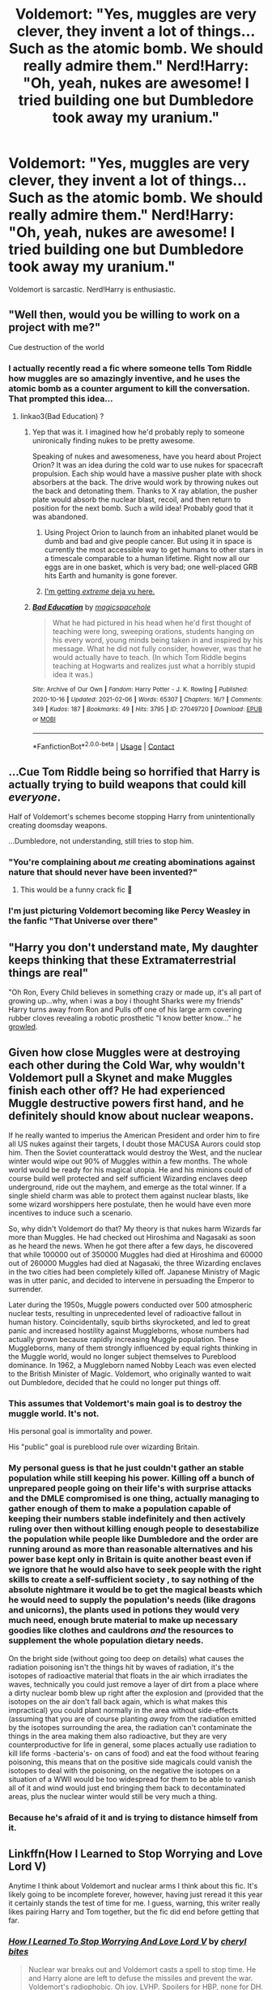 #+TITLE: Voldemort: "Yes, muggles are very clever, they invent a lot of things... Such as the atomic bomb. We should really admire them." Nerd!Harry: "Oh, yeah, nukes are awesome! I tried building one but Dumbledore took away my uranium."

* Voldemort: "Yes, muggles are very clever, they invent a lot of things... Such as the atomic bomb. We should really admire them." Nerd!Harry: "Oh, yeah, nukes are awesome! I tried building one but Dumbledore took away my uranium."
:PROPERTIES:
:Author: 15_Redstones
:Score: 105
:DateUnix: 1613129975.0
:DateShort: 2021-Feb-12
:FlairText: Prompt
:END:
Voldemort is sarcastic. Nerd!Harry is enthusiastic.


** "Well then, would you be willing to work on a project with me?"

Cue destruction of the world
:PROPERTIES:
:Author: White_fri2z
:Score: 62
:DateUnix: 1613130301.0
:DateShort: 2021-Feb-12
:END:

*** I actually recently read a fic where someone tells Tom Riddle how muggles are so amazingly inventive, and he uses the atomic bomb as a counter argument to kill the conversation. That prompted this idea...
:PROPERTIES:
:Author: 15_Redstones
:Score: 44
:DateUnix: 1613130814.0
:DateShort: 2021-Feb-12
:END:

**** linkao3(Bad Education) ?
:PROPERTIES:
:Author: DeDe_at_it_again
:Score: 9
:DateUnix: 1613160528.0
:DateShort: 2021-Feb-12
:END:

***** Yep that was it. I imagined how he'd probably reply to someone unironically finding nukes to be pretty awesome.

Speaking of nukes and awesomeness, have you heard about Project Orion? It was an idea during the cold war to use nukes for spacecraft propulsion. Each ship would have a massive pusher plate with shock absorbers at the back. The drive would work by throwing nukes out the back and detonating them. Thanks to X ray ablation, the pusher plate would absorb the nuclear blast, recoil, and then return to position for the next bomb. Such a wild idea! Probably good that it was abandoned.
:PROPERTIES:
:Author: 15_Redstones
:Score: 17
:DateUnix: 1613160844.0
:DateShort: 2021-Feb-12
:END:

****** Using Project Orion to launch from an inhabited planet would be dumb and bad and give people cancer. But using it in space is currently the most accessible way to get humans to other stars in a timescale comparable to a human lifetime. Right now all our eggs are in one basket, which is very bad; one well-placed GRB hits Earth and humanity is gone forever.
:PROPERTIES:
:Author: Devil_May_Kare
:Score: 11
:DateUnix: 1613169170.0
:DateShort: 2021-Feb-13
:END:


****** [[https://xkcd.com/2423/][I'm getting /extreme/ deja vu here.]]
:PROPERTIES:
:Author: ParanoidDrone
:Score: 8
:DateUnix: 1613170772.0
:DateShort: 2021-Feb-13
:END:


***** [[https://archiveofourown.org/works/27049720][*/Bad Education/*]] by [[https://www.archiveofourown.org/users/magicspacehole/pseuds/magicspacehole][/magicspacehole/]]

#+begin_quote
  What he had pictured in his head when he'd first thought of teaching were long, sweeping orations, students hanging on his every word, young minds being taken in and inspired by his message. What he did not fully consider, however, was that he would actually have to teach. (In which Tom Riddle begins teaching at Hogwarts and realizes just what a horribly stupid idea it was.)
#+end_quote

^{/Site/:} ^{Archive} ^{of} ^{Our} ^{Own} ^{*|*} ^{/Fandom/:} ^{Harry} ^{Potter} ^{-} ^{J.} ^{K.} ^{Rowling} ^{*|*} ^{/Published/:} ^{2020-10-16} ^{*|*} ^{/Updated/:} ^{2021-02-06} ^{*|*} ^{/Words/:} ^{65307} ^{*|*} ^{/Chapters/:} ^{16/?} ^{*|*} ^{/Comments/:} ^{349} ^{*|*} ^{/Kudos/:} ^{187} ^{*|*} ^{/Bookmarks/:} ^{49} ^{*|*} ^{/Hits/:} ^{3795} ^{*|*} ^{/ID/:} ^{27049720} ^{*|*} ^{/Download/:} ^{[[https://archiveofourown.org/downloads/27049720/Bad%20Education.epub?updated_at=1612655147][EPUB]]} ^{or} ^{[[https://archiveofourown.org/downloads/27049720/Bad%20Education.mobi?updated_at=1612655147][MOBI]]}

--------------

*FanfictionBot*^{2.0.0-beta} | [[https://github.com/FanfictionBot/reddit-ffn-bot/wiki/Usage][Usage]] | [[https://www.reddit.com/message/compose?to=tusing][Contact]]
:PROPERTIES:
:Author: FanfictionBot
:Score: 6
:DateUnix: 1613160557.0
:DateShort: 2021-Feb-12
:END:


** ...Cue Tom Riddle being so horrified that Harry is actually trying to build weapons that could kill /everyone/.

Half of Voldemort's schemes become stopping Harry from unintentionally creating doomsday weapons.

...Dumbledore, not understanding, still tries to stop him.
:PROPERTIES:
:Author: MidgardWyrm
:Score: 42
:DateUnix: 1613146455.0
:DateShort: 2021-Feb-12
:END:

*** "You're complaining about /me/ creating abominations against nature that should never have been invented?"
:PROPERTIES:
:Author: 15_Redstones
:Score: 37
:DateUnix: 1613147406.0
:DateShort: 2021-Feb-12
:END:

**** This would be a funny crack fic 🤣
:PROPERTIES:
:Author: CommodorNorrington
:Score: 3
:DateUnix: 1613180867.0
:DateShort: 2021-Feb-13
:END:


*** I'm just picturing Voldemort becoming like Percy Weasley in the fanfic "That Universe over there"
:PROPERTIES:
:Author: Impliedllama
:Score: 6
:DateUnix: 1613179341.0
:DateShort: 2021-Feb-13
:END:


** "Harry you don't understand mate, My daughter keeps thinking that these Extramaterrestrial things are real"

"Oh Ron, Every Child believes in something crazy or made up, it's all part of growing up...why, when i was a boy i thought Sharks were my friends" Harry turns away from Ron and Pulls off one of his large arm covering rubber cloves revealing a robotic prosthetic "I know better know..." he [[https://www.youtube.com/watch?v=XOT70bXb0-4][growled]].
:PROPERTIES:
:Author: flingerdinger
:Score: 38
:DateUnix: 1613145221.0
:DateShort: 2021-Feb-12
:END:


** Given how close Muggles were at destroying each other during the Cold War, why wouldn't Voldemort pull a Skynet and make Muggles finish each other off? He had experienced Muggle destructive powers first hand, and he definitely should know about nuclear weapons.

If he really wanted to imperius the American President and order him to fire all US nukes against their targets, I doubt those MACUSA Aurors could stop him. Then the Soviet counterattack would destroy the West, and the nuclear winter would wipe out 90% of Muggles within a few months. The whole world would be ready for his magical utopia. He and his minions could of course build well protected and self sufficient Wizarding enclaves deep underground, ride out the mayhem, and emerge as the total winner. If a single shield charm was able to protect them against nuclear blasts, like some wizard worshippers here postulate, then he would have even more incentives to induce such a scenario.

So, why didn't Voldemort do that? My theory is that nukes harm Wizards far more than Muggles. He had checked out Hiroshima and Nagasaki as soon as he heard the news. When he got there after a few days, he discovered that while 100000 out of 350000 Muggles had died at Hiroshima and 60000 out of 260000 Muggles had died at Nagasaki, the three Wizarding enclaves in the two cities had been completely killed off. Japanese Ministry of Magic was in utter panic, and decided to intervene in persuading the Emperor to surrender.

Later during the 1950s, Muggle powers conducted over 500 atmospheric nuclear tests, resulting in unprecedented level of radioactive fallout in human history. Coincidentally, squib births skyrocketed, and led to great panic and increased hostility against Muggleborns, whose numbers had actually grown because rapidly increasing Muggle population. These Muggleborns, many of them strongly influenced by equal rights thinking in the Muggle world, would no longer subject themselves to Pureblood dominance. In 1962, a Muggleborn named Nobby Leach was even elected to the British Minister of Magic. Voldemort, who originally wanted to wait out Dumbledore, decided that he could no longer put things off.
:PROPERTIES:
:Author: InquisitorCOC
:Score: 10
:DateUnix: 1613152592.0
:DateShort: 2021-Feb-12
:END:

*** This assumes that Voldemort's main goal is to destroy the muggle world. It's not.

His personal goal is immortality and power.

His "public" goal is pureblood rule over wizarding Britain.
:PROPERTIES:
:Author: MiddleDoughnut
:Score: 14
:DateUnix: 1613154360.0
:DateShort: 2021-Feb-12
:END:


*** My personal guess is that he just couldn't gather an stable population while still keeping his power. Killing off a bunch of unprepared people going on their life's with surprise attacks and the DMLE compromised is one thing, actually managing to gather enough of them to make a population capable of keeping their numbers stable indefinitely and then actively ruling over then without killing enough people to desestabilize the population while people like Dumbledore and the order are running around as more than reasonable alternatives and his power base kept only in Britain is quite another beast even if we ignore that he would also have to seek people with the right skills to create a self-sufficient society , to say nothing of the absolute nightmare it would be to get the magical beasts which he would need to supply the population's needs (like dragons and unicorns), the plants used in potions they would very much need, enough brute material to make up necessary goodies like clothes and cauldrons /and/ the resources to supplement the whole population dietary needs.

On the bright side (without going too deep on details) what causes the radiation poisoning isn't the things hit by waves of radiation, it's the isotopes of radioactive material that floats in the air which irradiates the waves, technically you could just remove a layer of dirt from a place where a dirty nuclear bomb blew up right after the explosion and (provided that the isotopes on the air don't fall back again, which is what makes this impractical) you could plant normally in the area without side-effects (assuming that you are of course planting /away/ from the radiation emitted by the isotopes surrounding the area, the radiation can't contaminate the things in the area making them also radioactive, but they are very counterproductive for life in general, some places actually use radiation to kill life forms -bacteria's- on cans of food) and eat the food without fearing poisoning, this means that on the positive side magicals could vanish the isotopes to deal with the poisoning, on the negative the isotopes on a situation of a WWII would be too widespread for them to be able to vanish all of it and wind would just end bringing them back to decontaminated areas, plus the nuclear winter would still be very much a thing.
:PROPERTIES:
:Author: JOKERRule
:Score: 3
:DateUnix: 1613175158.0
:DateShort: 2021-Feb-13
:END:


*** Because he's afraid of it and is trying to distance himself from it.
:PROPERTIES:
:Author: DeDe_at_it_again
:Score: 2
:DateUnix: 1613160641.0
:DateShort: 2021-Feb-12
:END:


** Linkffn(How I Learned to Stop Worrying and Love Lord V)

Anytime I think about Voldemort and nuclear arms I think about this fic. It's likely going to be incomplete forever, however, having just reread it this year it certainly stands the test of time for me. I guess, warning, this writer really likes pairing Harry and Tom together, but the fic did end before getting that far.
:PROPERTIES:
:Author: StolenPens
:Score: 6
:DateUnix: 1613153632.0
:DateShort: 2021-Feb-12
:END:

*** [[https://www.fanfiction.net/s/3542099/1/][*/How I Learned To Stop Worrying And Love Lord V/*]] by [[https://www.fanfiction.net/u/1122706/cheryl-bites][/cheryl bites/]]

#+begin_quote
  Nuclear war breaks out and Voldemort casts a spell to stop time. He and Harry alone are left to defuse the missiles and prevent the war. Voldemort's radiophobic. Oh joy. LVHP. Spoilers for HBP, none for DH.
#+end_quote

^{/Site/:} ^{fanfiction.net} ^{*|*} ^{/Category/:} ^{Harry} ^{Potter} ^{*|*} ^{/Rated/:} ^{Fiction} ^{T} ^{*|*} ^{/Chapters/:} ^{18} ^{*|*} ^{/Words/:} ^{60,391} ^{*|*} ^{/Reviews/:} ^{327} ^{*|*} ^{/Favs/:} ^{725} ^{*|*} ^{/Follows/:} ^{692} ^{*|*} ^{/Updated/:} ^{Mar} ^{12,} ^{2008} ^{*|*} ^{/Published/:} ^{May} ^{16,} ^{2007} ^{*|*} ^{/id/:} ^{3542099} ^{*|*} ^{/Language/:} ^{English} ^{*|*} ^{/Genre/:} ^{Drama/Adventure} ^{*|*} ^{/Characters/:} ^{Harry} ^{P.,} ^{Voldemort} ^{*|*} ^{/Download/:} ^{[[http://www.ff2ebook.com/old/ffn-bot/index.php?id=3542099&source=ff&filetype=epub][EPUB]]} ^{or} ^{[[http://www.ff2ebook.com/old/ffn-bot/index.php?id=3542099&source=ff&filetype=mobi][MOBI]]}

--------------

*FanfictionBot*^{2.0.0-beta} | [[https://github.com/FanfictionBot/reddit-ffn-bot/wiki/Usage][Usage]] | [[https://www.reddit.com/message/compose?to=tusing][Contact]]
:PROPERTIES:
:Author: FanfictionBot
:Score: 4
:DateUnix: 1613153658.0
:DateShort: 2021-Feb-12
:END:


** Voldemort actually was saying the atomic bomb is useless because any wizard that can cast a protego can survive it.
:PROPERTIES:
:Author: MiddleDoughnut
:Score: 7
:DateUnix: 1613130814.0
:DateShort: 2021-Feb-12
:END:

*** That would be really cool tbf. There was one prompt here where Muggles reaching the moon isn't a big deal because Merlin did it first and nowadays any 5th year can do it easily as well.
:PROPERTIES:
:Author: Aardwarkthe2nd
:Score: 16
:DateUnix: 1613133483.0
:DateShort: 2021-Feb-12
:END:


*** This reminds me of an old Harry Potter x Luna Lovegood story. I believe that a wildly overpowered Harry saves Hogwarts from a nuclear devastation and the rest of the world is destroyed, or something. I'll need to find it again. I think that Gringots goblins also survived, but like, they were eating peanut butter and jelly sandwiches forever because that's what they had in some everlasting bags. It might be two stories I'm confusing together. I'll find it again.
:PROPERTIES:
:Author: StolenPens
:Score: 4
:DateUnix: 1613199079.0
:DateShort: 2021-Feb-13
:END:

**** [removed]
:PROPERTIES:
:Score: 1
:DateUnix: 1613210992.0
:DateShort: 2021-Feb-13
:END:

***** It's fflink(Browncoat, Green Eyes)

I swear, my brain is like a 1 trick pony. I only remember details and they're all from that one fic. I'm rereading it because I'm not sure if the shield for a nuclear attack was in this story, but I'll find it. I remember it really strongly but maybe I'm wrong.
:PROPERTIES:
:Author: StolenPens
:Score: 2
:DateUnix: 1613240847.0
:DateShort: 2021-Feb-13
:END:

****** [removed]
:PROPERTIES:
:Score: 1
:DateUnix: 1613926585.0
:DateShort: 2021-Feb-21
:END:

******* [[https://www.fanfiction.net/s/2857962/1/][*/Browncoat, Green Eyes/*]] by [[https://www.fanfiction.net/u/649528/nonjon][/nonjon/]]

#+begin_quote
  COMPLETE. Firefly: :Harry Potter crossover Post Serenity. Two years have passed since the secret of the planet Miranda got broadcast across the whole 'verse in 2518. The crew of Serenity finally hires a new pilot, but he's a bit peculiar.
#+end_quote

^{/Site/:} ^{fanfiction.net} ^{*|*} ^{/Category/:} ^{Harry} ^{Potter} ^{+} ^{Firefly} ^{Crossover} ^{*|*} ^{/Rated/:} ^{Fiction} ^{M} ^{*|*} ^{/Chapters/:} ^{39} ^{*|*} ^{/Words/:} ^{298,538} ^{*|*} ^{/Reviews/:} ^{4,647} ^{*|*} ^{/Favs/:} ^{9,079} ^{*|*} ^{/Follows/:} ^{2,878} ^{*|*} ^{/Updated/:} ^{Nov} ^{13,} ^{2006} ^{*|*} ^{/Published/:} ^{Mar} ^{23,} ^{2006} ^{*|*} ^{/Status/:} ^{Complete} ^{*|*} ^{/id/:} ^{2857962} ^{*|*} ^{/Language/:} ^{English} ^{*|*} ^{/Genre/:} ^{Adventure} ^{*|*} ^{/Characters/:} ^{Harry} ^{P.,} ^{River} ^{*|*} ^{/Download/:} ^{[[http://www.ff2ebook.com/old/ffn-bot/index.php?id=2857962&source=ff&filetype=epub][EPUB]]} ^{or} ^{[[http://www.ff2ebook.com/old/ffn-bot/index.php?id=2857962&source=ff&filetype=mobi][MOBI]]}

--------------

*FanfictionBot*^{2.0.0-beta} | [[https://github.com/FanfictionBot/reddit-ffn-bot/wiki/Usage][Usage]] | [[https://www.reddit.com/message/compose?to=tusing][Contact]]
:PROPERTIES:
:Author: FanfictionBot
:Score: 1
:DateUnix: 1613926611.0
:DateShort: 2021-Feb-21
:END:
